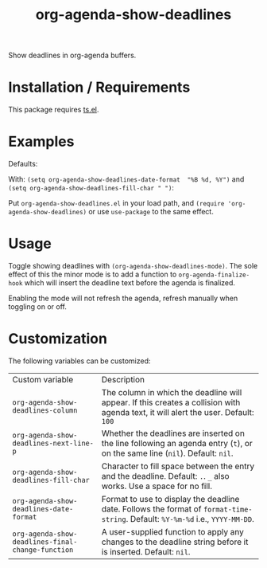 #+TITLE: org-agenda-show-deadlines

Show deadlines in org-agenda buffers. 

* Installation / Requirements
This package requires [[https://github.com/alphapapa/ts.el][ts.el]]. 
* Examples

Defaults:
[[file:images/defaults-example.png]]


With: ~(setq org-agenda-show-deadlines-date-format  "%B %d, %Y")~ 
and ~(setq org-agenda-show-deadlines-fill-char " ")~:
[[file:images/format-date-and-fill-char-example.png]]

Put =org-agenda-show-deadlines.el= in your load path, and ~(require 'org-agenda-show-deadlines)~ or use =use-package= to the same effect. 
* Usage
Toggle showing  deadlines with =(org-agenda-show-deadlines-mode)=. The sole effect of this the minor mode is to add a function to =org-agenda-finalize-hook= which will insert the deadline text before the agenda is finalized. 

Enabling the mode will not refresh the agenda, refresh manually when toggling on or off. 
* Customization
The following variables can be customized:
| Custom variable                                 | Description                                                                                                                      |
| ~org-agenda-show-deadlines-column~                | The column in which the deadline will appear. If this creates a collision with agenda text, it will alert the user. Default: =100= |
| ~org-agenda-show-deadlines-next-line-p~           | Whether the deadlines are inserted on the line following an agenda entry (=t=), or on the same line (=nil=). Default: =nil=.           |
| ~org-agenda-show-deadlines-fill-char~             | Character to fill space between the entry and the deadline. Default: =.=. =_= also works. Use a space for no fill.                   |
| ~org-agenda-show-deadlines-date-format~           | Format to use to display the deadline date. Follows the format of =format-time-string=. Default: =%Y-%m-%d= i.e., =YYYY-MM-DD=.        |
| ~org-agenda-show-deadlines-final-change-function~ | A user-supplied function to apply any changes to the deadline string before it is inserted. Default: =nil=.                        |







